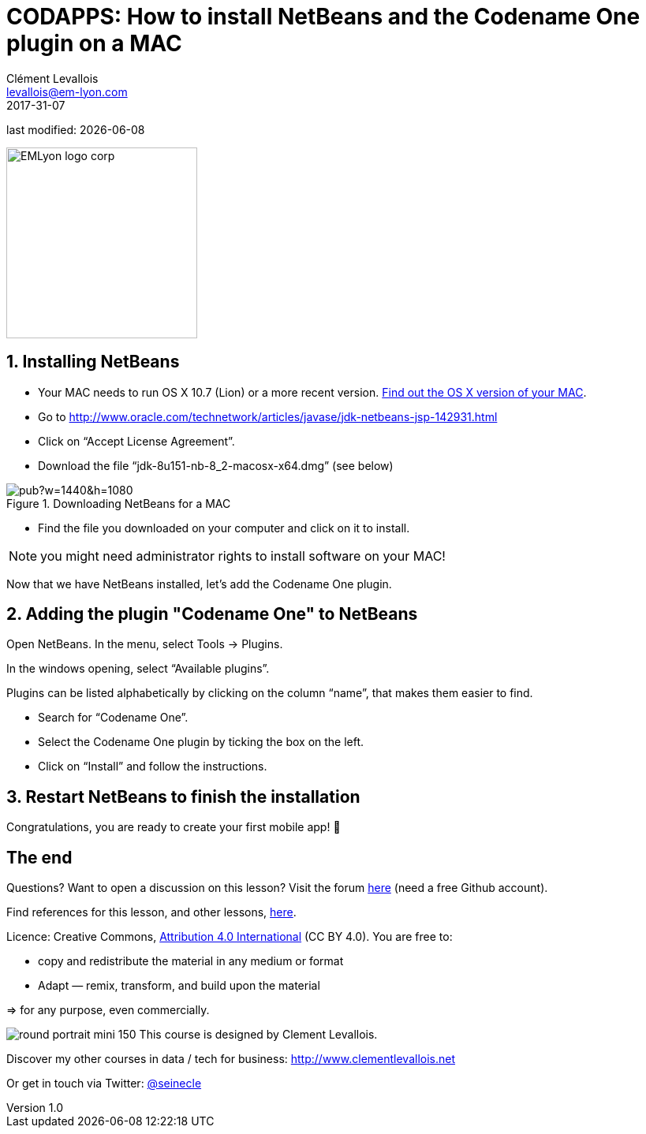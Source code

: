 = CODAPPS: How to install NetBeans and the Codename One plugin on a MAC
Clément Levallois <levallois@em-lyon.com>
2017-31-07

last modified: {docdate}

:icons!:
:iconsfont:   font-awesome
:revnumber: 1.0
:example-caption!:
ifndef::imagesdir[:imagesdir: ../../images]
ifndef::sourcedir[:sourcedir: ../../../../main/java]

:title-logo-image: EMLyon_logo_corp.png[width="242" align="center"]

image::EMLyon_logo_corp.png[width="242" align="center"]

//ST: 'Escape' or 'o' to see all sides, F11 for full screen, 's' for speaker notes

== 1. Installing NetBeans
//ST: 1. Installing NetBeans

//ST: !
- Your MAC needs to run OS X 10.7 (Lion) or a more recent version.
https://support.apple.com/en-us/HT201260[Find out the OS X version of your MAC].
- Go to http://www.oracle.com/technetwork/articles/javase/jdk-netbeans-jsp-142931.html

- Click on “Accept License Agreement”.
- Download the file “jdk-8u151-nb-8_2-macosx-x64.dmg” (see below)

//ST: !
image::https://docs.google.com/drawings/d/e/2PACX-1vQj6It5ey-sjCqbebt0HfFLw4HFlLHFOoxDoN9hp2DkXOtMHzTvAYr1uQckD86LHCc_0mbzmaoBPNOe/pub?w=1440&h=1080[align="center",title="Downloading NetBeans for a MAC"]

//ST: !
- Find the file you downloaded on your computer and click on it to install.

//ST: !
NOTE: you might need administrator rights to install software on your MAC!

//ST: !
Now that we have NetBeans installed, let’s add the Codename One plugin.

== 2. Adding the plugin "Codename One" to NetBeans
//ST: 2. Adding the plugin "Codename One" to NetBeans

//ST: !
Open NetBeans. In the menu, select Tools -> Plugins.

In the windows opening, select “Available plugins”.

//ST: !
Plugins can be listed alphabetically by clicking on the column “name”, that makes them easier to find.

- Search for “Codename One”.
- Select the Codename One plugin by ticking the box on the left.
- Click on “Install” and follow the instructions.

== 3. Restart NetBeans to finish the installation
//ST: 3. Restart NetBeans to finish the installation

//ST: !
Congratulations, you are ready to create your first mobile app! 🎉

== The end
//ST: The end

//ST: !
Questions? Want to open a discussion on this lesson? Visit the forum https://github.com/emlyon/codapps/issues[here] (need a free Github account).

//ST: !
Find references for this lesson, and other lessons, https://seinecle.github.io/codapps/[here].

//ST: !
Licence: Creative Commons, https://creativecommons.org/licenses/by/4.0/legalcode[Attribution 4.0 International] (CC BY 4.0).
You are free to:

- copy and redistribute the material in any medium or format
- Adapt — remix, transform, and build upon the material

=> for any purpose, even commercially.

//ST: !
image:round_portrait_mini_150.png[align="center", role="right"]
This course is designed by Clement Levallois.

Discover my other courses in data / tech for business: http://www.clementlevallois.net

Or get in touch via Twitter: https://www.twitter.com/seinecle[@seinecle]
